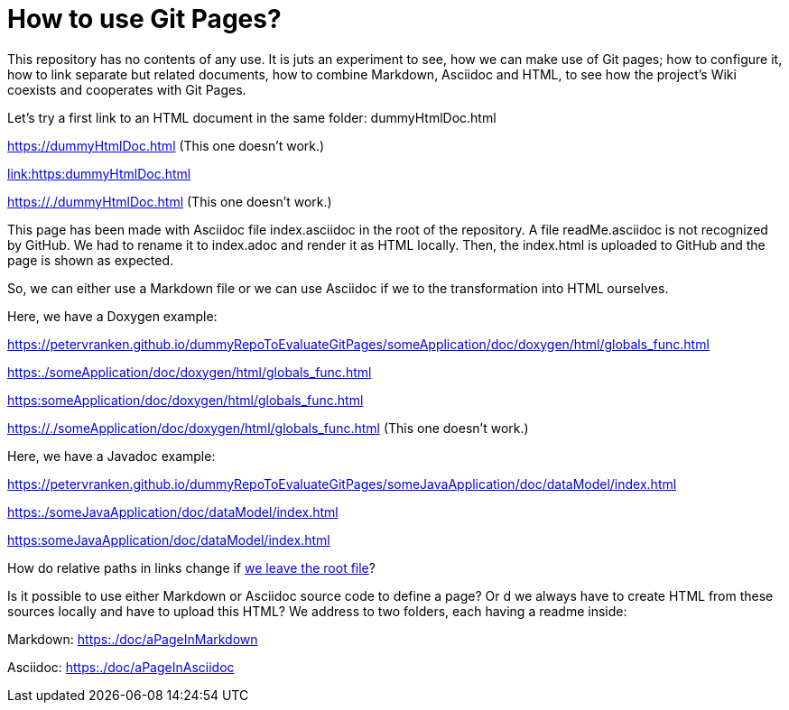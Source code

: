 = How to use Git Pages?

This repository has no contents of any use. It is juts an experiment to
see, how we can make use of Git pages; how to configure it, how to link
separate but related documents, how to combine Markdown, Asciidoc and
HTML, to see how the project's Wiki coexists and cooperates with Git
Pages.

Let's try a first link to an HTML document in the same folder:
dummyHtmlDoc.html

https://dummyHtmlDoc.html[https://dummyHtmlDoc.html^] (This
one doesn't work.)

link:https:dummyHtmlDoc.html[link:https:dummyHtmlDoc.html^]

https://./dummyHtmlDoc.html[https://./dummyHtmlDoc.html^] (This
one doesn't work.)

This page has been made with Asciidoc file index.asciidoc in the root of
the repository. A file readMe.asciidoc is not recognized by GitHub. We had
to rename it to index.adoc and render it as HTML locally. Then, the
index.html is uploaded to GitHub and the page is shown as expected.

So, we can either use a Markdown file or we can use Asciidoc if we to the
transformation into HTML ourselves.

Here, we have a Doxygen example:

https://petervranken.github.io/dummyRepoToEvaluateGitPages/someApplication/doc/doxygen/html/globals_func.html

link:https:./someApplication/doc/doxygen/html/globals_func.html[^]

link:https:someApplication/doc/doxygen/html/globals_func.html[^]

link:https://./someApplication/doc/doxygen/html/globals_func.html[^] (This
one doesn't work.)

Here, we have a Javadoc example:

https://petervranken.github.io/dummyRepoToEvaluateGitPages/someJavaApplication/doc/dataModel/index.html[^]

link:https:./someJavaApplication/doc/dataModel/index.html[^]

link:https:someJavaApplication/doc/dataModel/index.html[^]

How do relative paths in links change if
link:https:./doc/someTopic/someTopic.adoc[we leave the root file]? 

Is it possible to use either Markdown or Asciidoc source code to define a
page? Or d we always have to create HTML from these sources locally and
have to upload this HTML? We address to two folders, each having a readme
inside:

Markdown: link:https:./doc/aPageInMarkdown[^]

Asciidoc: link:https:./doc/aPageInAsciidoc[^]